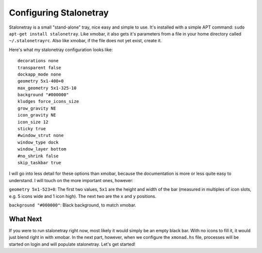 Configuring Stalonetray
***********************

Stalonetray is a small "stand-alone" tray, nice easy and simple to use. It's installed with a simple APT command: ``sudo apt-get install stalonetray``. Like xmobar, it also gets it's parameters from a file in your home directory called ``~/.stalonetrayrc``. Also like xmobar, if the file does not yet exist, create it.

Here's what my stalonetray configuration looks like::

	decorations none
	transparent false
	dockapp_mode none
	geometry 5x1-400+0
	max_geometry 5x1-325-10
	background "#000000"
	kludges force_icons_size
	grow_gravity NE
	icon_gravity NE
	icon_size 12
	sticky true
	#window_strut none
	window_type dock
	window_layer bottom
	#no_shrink false
	skip_taskbar true
 
I will go into less detail for these options than xmobar, because the documentation is more or less quite easy to understand. I will touch on the more important ones, however:

``geometry 5x1-523+0``: The first two values, ``5x1`` are the height and width of the bar (measured in multiples of icon slots, e.g. 5 icons wide and 1 icon high). The next two are the ``x`` and ``y`` positions.

``background "#000000"``: Black background, to match xmobar.

=========
What Next
=========

If you were to run stalonetray right now, most likely it would simply be an empty black bar. With no icons to fill it, it would just blend right in with xmobar. In the next part, however, when we configure the ``xmonad.hs`` file, processes will be started on login and will populate stalonetray. Let's get started! 


